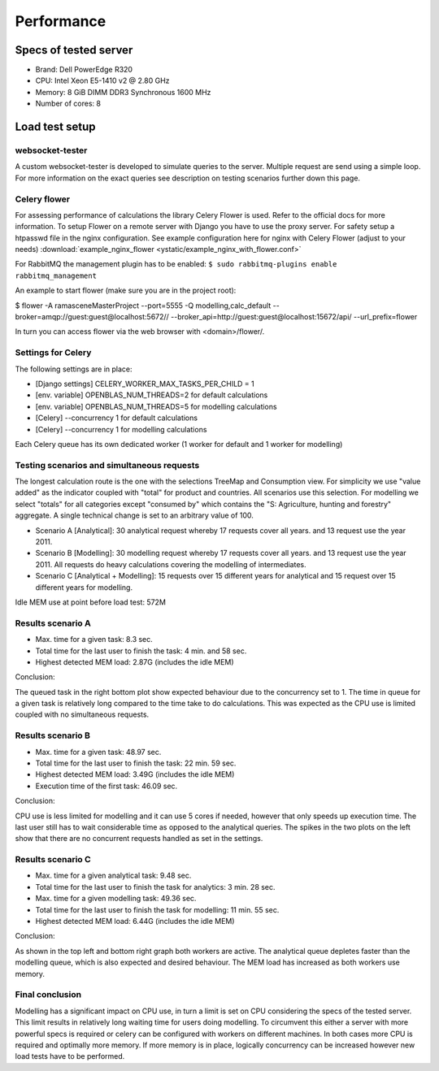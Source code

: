 ###########
Performance
###########


======================
Specs of tested server
======================

* Brand: Dell PowerEdge R320
* CPU: Intel Xeon E5-1410 v2 @ 2.80 GHz
* Memory: 8 GiB DIMM DDR3 Synchronous 1600 MHz
* Number of cores: 8

===============
Load test setup
===============

websocket-tester
================

A custom websocket-tester is developed to simulate queries to the server. Multiple request are send using
a simple loop. For more information on the exact queries see description on testing scenarios further down this page.

Celery flower
=============

For assessing performance of calculations the library Celery Flower is used. Refer to the official docs for more information.
To setup Flower on a remote server with Django you have to use the proxy server. For safety setup a htpasswd file in the nginx configuration.
See example configuration here for nginx with Celery Flower (adjust to your needs)
:download:`example_nginx_flower <ystatic/example_nginx_with_flower.conf>`

For RabbitMQ the management plugin has to be enabled:
``$ sudo rabbitmq-plugins enable rabbitmq_management``

An example to start flower (make sure you are in the project root):

$ flower -A ramasceneMasterProject --port=5555 -Q modelling,calc_default --broker=amqp://guest:guest@localhost:5672// --broker_api=http://guest:guest@localhost:15672/api/ --url_prefix=flower

In turn you can access flower via the web browser with <domain>/flower/.

Settings for Celery
===================
The following settings are in place:

* [Django settings] CELERY_WORKER_MAX_TASKS_PER_CHILD = 1
* [env. variable] OPENBLAS_NUM_THREADS=2 for default calculations
* [env. variable] OPENBLAS_NUM_THREADS=5 for modelling calculations
* [Celery] --concurrency 1 for default calculations
* [Celery] --concurrency 1 for modelling calculations

Each Celery queue has its own dedicated worker (1 worker for default and 1 worker for modelling)

Testing scenarios and simultaneous requests
===========================================
The longest calculation route is the one with the selections TreeMap and Consumption view. For simplicity we use
"value added" as the indicator coupled with "total" for product and countries. All scenarios use this selection.
For modelling we select "totals" for all categories except "consumed by" which contains the "S: Agriculture, hunting and forestry" aggregate.
A single technical change is set to an arbitrary value of 100.

* Scenario A [Analytical]: 30 analytical request whereby 17 requests cover all years. and 13 request use the year 2011.
* Scenario B [Modelling]: 30 modelling request whereby 17 requests cover all years. and 13 request use the year 2011. All requests do heavy calculations covering the modelling of intermediates.
* Scenario C [Analytical + Modelling]: 15 requests over 15 different years for analytical and 15 request over 15 different years for modelling.

Idle MEM use at point before load test: 572M

Results scenario A
==================
* Max. time for a given task: 8.3 sec.
* Total time for the last user to finish the task: 4 min. and 58 sec.
* Highest detected MEM load: 2.87G (includes the idle MEM)

.. image:: ystatic/scenarioA.png
   :width: 600pt

Conclusion:

The queued task in the right bottom plot show expected behaviour due to the concurrency set to 1.
The time in queue for a given task is relatively long compared to the time take to do calculations.
This was expected as the CPU use is limited coupled with no simultaneous requests.

Results scenario B
==================
* Max. time for a given task: 48.97 sec.
* Total time for the last user to finish the task: 22 min. 59 sec.
* Highest detected MEM load: 3.49G (includes the idle MEM)
* Execution time of the first task: 46.09 sec.

.. image:: ystatic/scenarioB.png
   :width: 600pt

Conclusion:

CPU use is less limited for modelling and it can use 5 cores if needed, however that only speeds up execution time.
The last user still has to wait considerable time as opposed to the analytical queries. The spikes in the two plots on the left show that
there are no concurrent requests handled as set in the settings.

Results scenario C
==================
* Max. time for a given analytical task: 9.48 sec.
* Total time for the last user to finish the task for analytics: 3 min. 28 sec.
* Max. time for a given modelling task: 49.36 sec.
* Total time for the last user to finish the task for modelling: 11 min. 55 sec.
* Highest detected MEM load: 6.44G (includes the idle MEM)

.. image:: ystatic/scenarioC.png
   :width: 600pt


Conclusion:

As shown in the top left and bottom right graph both workers are active. The analytical queue depletes faster than the modelling queue,
which is also expected and desired behaviour. The MEM load has increased as both workers use memory.

Final conclusion
================

Modelling has a significant impact on CPU use, in turn a limit is set on CPU considering the specs of the tested server.
This limit results in relatively long waiting time for users doing modelling. To circumvent this either a server with more powerful specs is required or
celery can be configured with workers on different machines. In both cases more CPU is required and optimally more memory.
If more memory is in place, logically concurrency can be increased however new load tests have to be performed.
